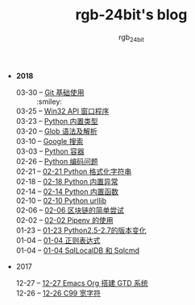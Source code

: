 #+TITLE:      rgb-24bit's blog
#+AUTHOR:     rgb_24bit
#+EMAIL:      rgb-24bit@foxmail.com

- *2018* 
  - 03-30 -- [[file:2018/git-base.org][Git 基础使用]] :: :smiley:
  - 03-25 -- [[file:2018/win32.org][Win32 API 窗口程序]] ::
  - 03-23 -- [[file:2018/python-build-in-type.org][Python 内置类型]] ::
  - 03-20 -- [[file:2018/glob.org][Glob 语法及解析]] ::
  - 03-10 -- [[file:2018/google.org][Google 搜索]] ::
  - 03-03 -- [[file:2018/python-collection.org][Python 容器]] ::
  - 02-26 -- [[file:2018/python-coding.org][Python 编码问题]] ::
  - 02-21 -- [[file:2018/python-format-string.org][02-21 Python 格式化字符串]] ::
  - 02-18 -- [[file:2018/python-build-in-exception.org][02-18 Python 内置异常]] ::
  - 02-14 -- [[file:2018/python-build-in-function.org][02-14 Python 内置函数]] ::
  - 02-10 -- [[file:2018/python-urllib.org][02-10 Python urllib]] ::
  - 02-06 -- [[file:2018/blockchain.org][02-06 区块链的简单尝试]] ::
  - 02-02 -- [[file:2018/pipenv.org][02-02 Pipenv 的使用]] ::
  - 01-23 -- [[file:2018/python2.5-2.7.org][01-23 Python2.5-2.7的版本变化]] ::
  - 01-04 -- [[file:2018/regex.org][01-04 正则表达式]] ::
  - 01-04 -- [[file:2018/sqllocaldb-sqlcmd.org][01-04 SqlLocalDB 和 Sqlcmd]] ::
- 2017
  - 12-27 -- [[file:2017/org-gtd.org][12-27 Emacs Org 搭建 GTD 系统]] ::
  - 12-26 -- [[file:2017/c99-wchar.org][12-26 C99 宽字符]] ::
